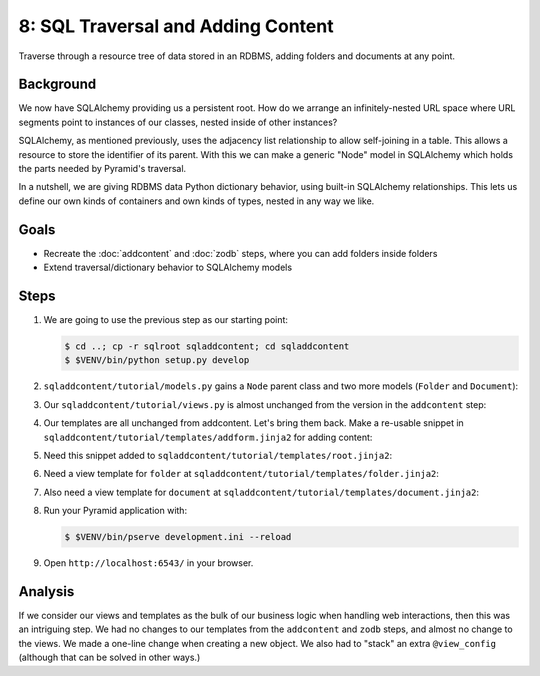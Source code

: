 ===================================
8: SQL Traversal and Adding Content
===================================

Traverse through a resource tree of data stored in an RDBMS,
adding folders and documents at any point.

Background
==========

We now have SQLAlchemy providing us a persistent root. How do we
arrange an infinitely-nested URL space where URL segments point to
instances of our classes, nested inside of other instances?

SQLAlchemy, as mentioned previously, uses the adjacency list
relationship to allow self-joining in a table. This allows a resource
to store the identifier of its parent. With this we can make a generic
"Node" model in SQLAlchemy which holds the parts needed by Pyramid's
traversal.

In a nutshell, we are giving RDBMS data Python dictionary behavior,
using built-in SQLAlchemy relationships. This lets us define our own
kinds of containers and own kinds of types, nested in any way we like.

Goals
=====

- Recreate the :doc:`addcontent` and :doc:`zodb` steps, where you can
  add folders inside folders

- Extend traversal/dictionary behavior to SQLAlchemy models


Steps
=====

#. We are going to use the previous step as our starting point:

   .. code-block:: bash

    $ cd ..; cp -r sqlroot sqladdcontent; cd sqladdcontent
    $ $VENV/bin/python setup.py develop


#. ``sqladdcontent/tutorial/models.py`` gains a ``Node`` parent class
   and two more models (``Folder`` and ``Document``):

   .. literalinclude:: sqladdcontent/tutorial/models.py
      :linenos:

#. Our ``sqladdcontent/tutorial/views.py`` is almost unchanged from the
   version in the ``addcontent`` step:

   .. literalinclude:: sqladdcontent/tutorial/views.py
      :linenos:

#. Our templates are all unchanged from addcontent. Let's bring them
   back. Make a re-usable snippet in
   ``sqladdcontent/tutorial/templates/addform.jinja2`` for adding content:

   .. literalinclude:: sqladdcontent/tutorial/templates/addform.jinja2
      :language: html
      :linenos:

#. Need this snippet added to
   ``sqladdcontent/tutorial/templates/root.jinja2``:

   .. literalinclude:: sqladdcontent/tutorial/templates/root.jinja2
      :language: html
      :linenos:

#. Need a view template for ``folder`` at
   ``sqladdcontent/tutorial/templates/folder.jinja2``:

   .. literalinclude:: sqladdcontent/tutorial/templates/folder.jinja2
      :language: html
      :linenos:

#. Also need a view template for ``document`` at
   ``sqladdcontent/tutorial/templates/document.jinja2``:

   .. literalinclude:: sqladdcontent/tutorial/templates/document.jinja2
      :language: html
      :linenos:


#. Run your Pyramid application with:

   .. code-block:: bash

    $ $VENV/bin/pserve development.ini --reload

#. Open ``http://localhost:6543/`` in your browser.

Analysis
========

If we consider our views and templates as the bulk of our business
logic when handling web interactions, then this was an intriguing step.
We had no changes to our templates from the ``addcontent`` and
``zodb`` steps, and almost no change to the views. We made a one-line
change when creating a new object. We also had to "stack" an extra
``@view_config`` (although that can be solved in other ways.)
